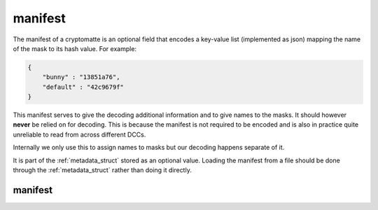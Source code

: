 ..
  Copyright Contributors to the cryptomatte-api project.


.. _cmatte_manifest:

manifest
#########

The manifest of a cryptomatte is an optional field that encodes a key-value list (implemented as json)
mapping the name of the mask to its hash value. For example:

.. code-block:: json

    {
        "bunny" : "13851a76", 
        "default" : "42c9679f"
    }

This manifest serves to give the decoding additional information and to give names to the masks. 
It should however **never** be relied on for decoding. This is because the manifest is not required
to be encoded and is also in practice quite unreliable to read from across different DCCs.

Internally we only use this to assign names to masks but our decoding happens separate of it.

It is part of the :ref:`metadata_struct` stored as an optional value. Loading the manifest from 
a file should be done through the :ref:`metadata_struct` rather than doing it directly.


.. _manifest_struct:

manifest 
*********



.. tab:: c++

    .. doxygenstruct:: cmatte::manifest
            :members:
            :undoc-members:

.. tab:: python

    .. autoclass:: cryptomatte_api.Manifest
        :members:
        :inherited-members:

        .. automethod:: __init__
